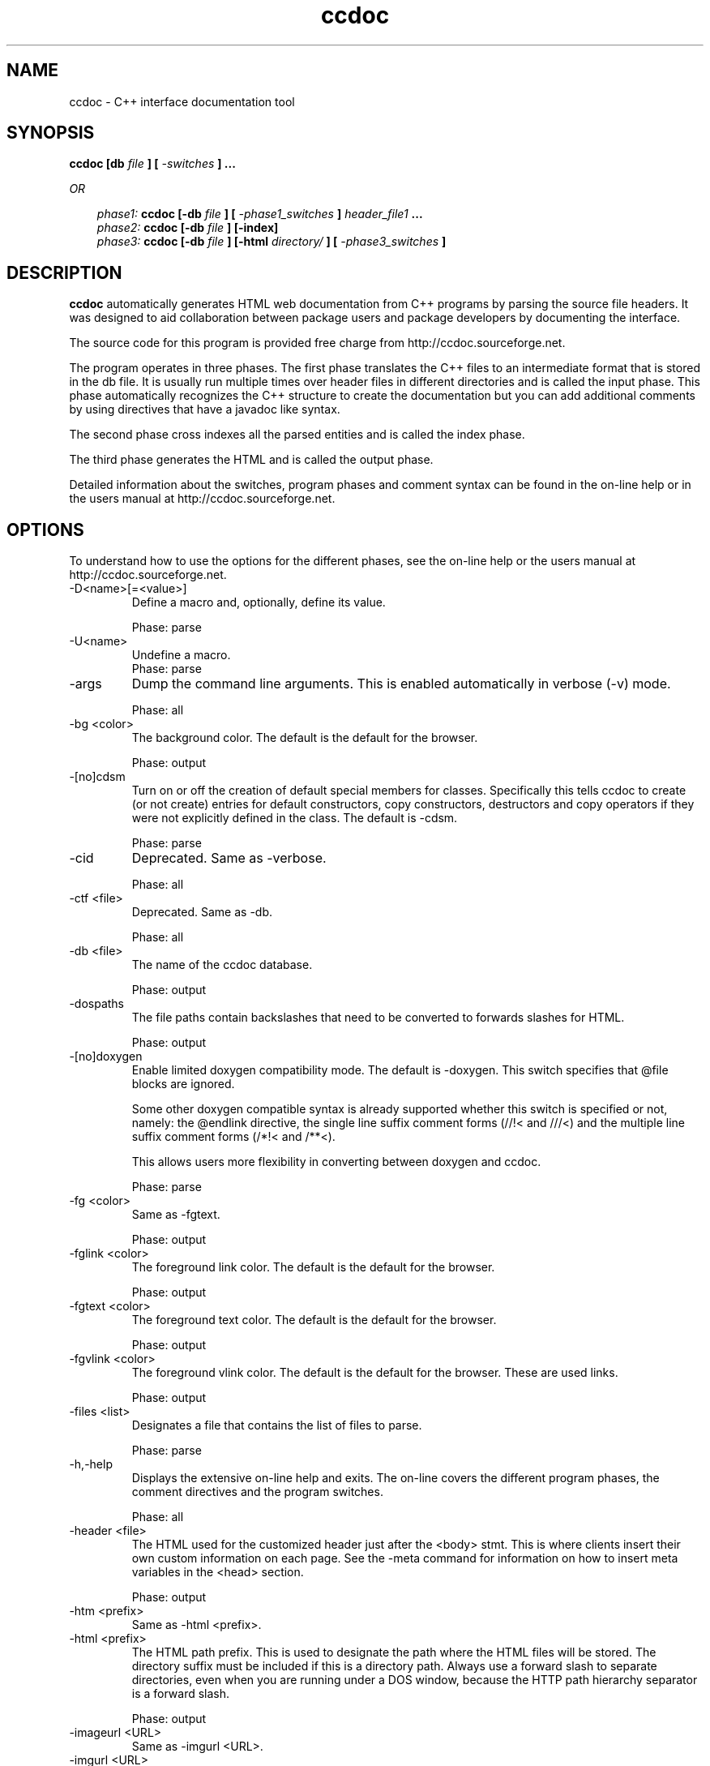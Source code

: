 .\\" Automatically created by $Id: makeman.pl,v 1.5 2004/09/30 07:34:13 jlinoff Exp $"
.TH ccdoc 1 2004/09/29 "http://ccdoc.sourceforge.net"
.SH NAME
ccdoc \- C++ interface documentation tool
.SH SYNOPSIS
.B ccdoc [db
.I file
.B ] [
.I -switches
.B ]
.B ...
.br
  
.br
.I OR
.br
  
.br
.in +3
.I phase1: 
.B ccdoc [-db
.I file
.B ] [
.I -phase1_switches
.B ]
.I header_file1
.B ...
.br
.I phase2: 
.B ccdoc [-db
.I file
.B ] [-index]
.br
.I phase3: 
.B ccdoc [-db
.I file
.B ] [-html 
.I directory/
.B ] [
.I -phase3_switches
.B ]
.br
.in -3
.SH DESCRIPTION
.B ccdoc
automatically generates HTML web documentation from C++ programs by
parsing the source file headers. It was designed to aid collaboration
between package users and package developers by documenting the
interface.
.br
  
.br
The source code for this program is provided free charge from
http://ccdoc.sourceforge.net.
.br
  
.br
The program operates in three phases. The first phase translates the
C++ files to an intermediate format that is stored in the db file.  It
is usually run multiple times over header files in different
directories and is called the input phase.
This phase automatically recognizes the C++ structure to create the
documentation but you can add additional comments by using directives
that have a javadoc like syntax.
.br
  
.br
The second phase cross indexes all the parsed entities and is called
the index phase.
.br
  
.br
The third phase generates the HTML and is called the output phase.
.br
  
.br
Detailed information about the switches, program phases and comment syntax
can be found in the on-line help or in the users manual at
http://ccdoc.sourceforge.net.
.SH OPTIONS
To understand how to use the options for the different phases, see
the on-line help or the users manual at http://ccdoc.sourceforge.net.
.IP "-D<name>[=<value>]"
Define a macro and, optionally, define its value.
.br
   
.br

.br
Phase: parse
.IP "-U<name>"
Undefine a macro.
.br
Phase: parse
.IP "-args"
Dump the command line arguments. This is enabled automatically in verbose (-v) mode.
.br
   
.br

.br
Phase: all
.IP "-bg <color>"
The background color. The default is the default for the browser.
.br
   
.br

.br
Phase: output
.IP "-[no]cdsm"
Turn on or off the creation of default special members for classes. Specifically this tells ccdoc to create (or not create) entries for default constructors, copy constructors, destructors and copy operators if they were not explicitly defined in the class. The default is -cdsm.
.br
   
.br

.br
Phase: parse
.IP "-cid"
Deprecated. Same as -verbose.
.br
   
.br

.br
Phase: all
.IP "-ctf <file>"
Deprecated. Same as -db.
.br
   
.br

.br
Phase: all
.IP "-db <file>"
The name of the ccdoc database.
.br
   
.br

.br
Phase: output
.IP "-dospaths"
The file paths contain backslashes that need to be converted to forwards slashes for HTML.
.br
   
.br

.br
Phase: output
.IP "-[no]doxygen"
Enable limited doxygen compatibility mode. The default is -doxygen. This switch specifies that @file blocks are ignored.
.br
   
.br
Some other doxygen compatible syntax is already supported whether this switch is specified or not, namely: the @endlink directive, the single line suffix comment forms (//!< and ///<) and the multiple line suffix comment forms (/*!< and /**<).
.br
   
.br
This allows users more flexibility in converting between doxygen and ccdoc.
.br
   
.br

.br
Phase: parse
.IP "-fg <color>"
Same as -fgtext.
.br
   
.br

.br
Phase: output
.IP "-fglink <color>"
The foreground link color. The default is the default for the browser.
.br
   
.br

.br
Phase: output
.IP "-fgtext <color>"
The foreground text color. The default is the default for the browser.
.br
   
.br

.br
Phase: output
.IP "-fgvlink <color>"
The foreground vlink color. The default is the default for the browser. These are used links.
.br
   
.br

.br
Phase: output
.IP "-files <list>"
Designates a file that contains the list of files to parse.
.br
   
.br

.br
Phase: parse
.IP "-h,-help"
Displays the extensive on-line help and exits. The on-line covers the different program phases, the comment directives and the program switches.
.br
   
.br

.br
Phase: all
.IP "-header <file>"
The HTML used for the customized header just after the <body> stmt. This is where clients insert their own custom information on each page. See the -meta command for information on how to insert meta variables in the <head> section.
.br
   
.br

.br
Phase: output
.IP "-htm <prefix>"
Same as -html <prefix>.
.IP "-html <prefix>"
The HTML path prefix. This is used to designate the  path where the HTML files will be stored. The directory suffix must be included if this is a directory path. Always use a forward slash to separate directories, even when you are running under a DOS window, because the HTTP path hierarchy separator is a forward slash.
.br
   
.br

.br
Phase: output
.IP "-imageurl <URL>"
Same as -imgurl <URL>.
.IP "-imgurl <URL>"
The URL that describes of the GIF images. This version of ccdoc does not use images so this switch has no effect.
.br
   
.br

.br
Phase: output
.IP "-index"
Generate the indices.
.br
Phase: index
.IP "-[no]jdsds"
Enable javadoc short description syntax. This causes ccdoc to conform to the javadoc specification for processing short descriptions.
.br
   
.br
This is the new default behavior as of r24.
.br
   
.br
A javadoc short description is terminated by a period followed by a space, tab, newline or tag (directive).
.br
   
.br
If -nojdsds is specified, the old-style ccdoc short description handling is enabled. That is, short descriptions are terminated by a blank line.
.br
   
.br

.br
Phase: parse
.IP "-log <file>"
All information output by the program is also sent to the specified log file. Multiple log files can be specified. By default all output is sent to cout.
.br
   
.br

.br
Phase: all
.IP "-[no]macros"
Deprecated. Same as -[no]rptmac.
.br
   
.br

.br
Phase: output
.IP "-maxpathlen <num>"
Maximum file path size. The default is 128. When the file path size exceeds the limit, the file name is truncated and a checksum is added to guarantee that the file name is unique. If maxpathlen is set to zero, no limit checking is performed.
.br
   
.br

.br
Phase: output
.IP "-meta <file>"
The HTML used for the customized header just after the <head> stmt. This is where clients insert their own custom information for meta variables on each page. If -meta is specified, ccdoc will not generate the the http-equiv meta variable for HTML 4.01 compliance and it will ignore the -rptctcs.
.br
   
.br

.br
Phase: output
.IP "-nocout"
Turn off output to cout. This is used to test the help output without displaying anything to the console.
.br
   
.br

.br
Phase: all
.IP "-pkg <name>"
Define the package name for the entities in the source files. If no package is specified a default name is used or the @pkg <name> directive in the ccdoc comment is used. Children (like class methods) inherit the package from their parent.
.br
   
.br

.br
Phase: parse
.IP "-[no]private"
Deprecated. Same as -[no]rptpri.
.br
   
.br

.br
Phase: output
.IP "-[no]protected"
Deprecated. Same as -[no]rptpro.
.br
   
.br

.br
Phase: output
.IP "-[no]public"
Deprecated. Same as -[no]rptpub.
.br
   
.br

.br
Phase: output
.IP "-putenv <env>"
Set an environment variable from the command line. This is useful for setting up regression tests in scripts on various platforms.
.br
   
.br

.br
Phase: all
.IP "-root <name>"
Change the name of the root package from 'root' to something else.
.br
   
.br

.br
Phase: output
.IP "-rootfile <name>"
Change the top level output file name from <prefix>ccdoc.root.pkg.html to whatever the user wants. This can be used to create the ccdoc.index.html file by specifying: -rootfile ccdoc.index.html. This switch allows you to completely specify the path. The -html prefix is ignored.
.br
   
.br

.br
Phase: output
.IP "-rootpurl"
<URL>
.br
Phase: output
.IP "-rooturl <URL>"
The hyperlink for the parent of the root package. Setting this allows the generated HTML to seamlessly integrate to a higher level document by providing a back  link to the users parent page.
.br
   
.br

.br
Phase: output
.IP "-[no]rptcfuns"
Report comments for undocumented namespaces. When -rptcfuns is specified, all related namespaces comments are reported. This includes namespaces that do not contain ccdoc comments which can be somewhat busy. When -norptcfuns is specified, only related namespaces with ccdoc comments are reported. The only exception is when none of the namespaces have ccdoc comments. In that case, only the first undocumented namespace is reported (for backward compatibility). The default is -norptcfuns.
.br
   
.br

.br
Phase: output
.IP "-[no]rptcsd"
Report class summary details. When -rptcsd is specified, the class summary page reports type, access and short description information. When -norptcsd is specified the class summary page only reports the names. The default is -rptcsd.
.br
   
.br

.br
Phase: output
.IP "-[no]rptcsi <num>"
The class summary indent switch. Define the indent  level of each entry in the class summary report and the contents column. The default indent level is 4.
.br
   
.br

.br
Phase: output
.IP "-rptctcs <string>"
Allow the user to specify the Content-Type char set. This allows international languages to be supported. The default char set is \"iso-8859-1\". This switch is ignored if the -meta switch is specified.
.br
   
.br

.br
Phase: output
.IP "-rptdefa <string>"
Set the default string for the author field in top level entities. The default is \"unascribed\".
.br
   
.br

.br
Phase: output
.IP "-rptdefasd <string>"
Set the default string for the automatically generated short description field in top level entities. The default is \"automatically generated\".
.br
   
.br

.br
Phase: output
.IP "-rptdefsd <string>"
Set the default string for the short description field in top level entities. The default is \"undocumented\".
.br
   
.br

.br
Phase: output
.IP "-rptdefv <string>"
Set the default string for the version field in top level entities. The default is \"unknown\".
.br
   
.br

.br
Phase: output
.IP "-[no]rptdpa"
If the package author is not specified, report the author as unascribed. The default is -norptdpa which tells ccdoc to ignore authors on packages unless they are explicitly specified.
.br
   
.br

.br
Phase: output
.IP "-[no]rptdpd"
If the package description is not specified, report the description as unknown. The default is -norptdpd which tells ccdoc to ignore descriptions on packages unless they are explicitly specified.
.br
   
.br

.br
Phase: output
.IP "-[no]rptdpv"
If the package version is not specified, report the version as unknown. The default is -norptdpv which tells ccdoc to ignore version on packages unless they are explicitly specified.
.br
   
.br

.br
Phase: output
.IP "-[no]rptfwcf"
The fixed width code font switch. Use a fixed width  font when reporting code fragments. The default is -norptfwcf.
.br
   
.br

.br
Phase: output
.IP "-[no]rpthpc"
Report package contents hierarchically like the the class summary page. The default is -rpthpc.
.br
   
.br

.br
Phase: output
.IP "-[no]rptim"
Report all inherited methods as though they were defined locally. The default is -rptim.
.br
   
.br

.br
Phase: output
.IP "-[no]rptmac"
Report macros. Default is -norptmac because there can be large numbers of guards in header files. If a system is designed with ccdoc in mind, the header guards can be surrounded by ccdoc guards (#ifndef __ccdoc__) which would make this data more useful.
.br
   
.br

.br
Phase: output
.IP "-[no]rptmac1"
Report macros heuristically. This means that ccdoc attempts to filter out header guards and windows DLLIMPORT/DLLEXPORT macros by filtering out macro names with the prefixes: dll_, DLL_, include_, INCLUDE_, included_, INCLUDED_ and the suffixes: dll, _DLL, _h, _H, _hh, _HH, _include, _INCLUDE, _included, _INCLUDED, _included_, _INCLUDED_.
.br
   
.br
The default is -norptmac1. When this switch is enabled, it also enables -rptmac. This is a better choice than -rptmac.
.br
   
.br

.br
Phase: output
.IP "-rptmlci <num>"
Maximum length of the content ids. This switch is used to avoid strange looking tables of content when the id is very long. 
.br
   
.br
When the string exceeds this length, only the first <num> characters are printed followed by .. to indicate truncation.
.br
   
.br
The default length is 32. A value of zero means don't impose the limit. If no inherited from column exists, the value of the -rptmlcifi is added to make this field bigger.
.br
   
.br

.br
Phase: output
.IP "-rptmlcifi <num>"
Maximum length of the contents \"inherited from\" column id. This switch is used to avoid strange looking tables of content when the parent id is very long.
.br
   
.br
When the string exceeds this length, only the first <num> characters are printed followed by .. to indicate truncation.
.br
   
.br
The default length is 32. A value of zero means don't impose the limit.
.br
   
.br

.br
Phase: output
.IP "-[no]rptpri"
Report private items. The default is -norptpri.
.br
   
.br

.br
Phase: output
.IP "-[no]rptpro"
Report protected items. The default is -norptpro.
.br
   
.br

.br
Phase: output
.IP "-[no]rptpub"
Report public items. The default is -rptpub.
.br
   
.br

.br
Phase: output
.IP "-[no]rptsci"
Report the class information in sorted order. The default is -rptsci. If -norptsci is specified the class contents and details are not sorted.
.br
   
.br

.br
Phase: output
.IP "-[no]rptsrc"
Report the source information for each entity in the table of contents. This causes an additional column to be added to the table. The default is -norptsrc because this information is already reported for each entity in its description. It exists to provide debugging support for when no description is generated.
.br
   
.br

.br
Phase: output
.IP "-[no]rpttyp"
Report typedefs. Default is -rpttyp.
.br
   
.br

.br
Phase: output
.IP "-[no]rptun"
Report unions. Default is -rptun.
.br
   
.br

.br
Phase: output
.IP "-sourceurl <URL>"
Same as -srcurl <URL>.
.IP "-srcurl <URL>"
The URL where the source files can be found. If this is specified, hyperlinks are created for Source entries.
.br
   
.br

.br
Phase: output
.IP "-[no]tcms"
Turn on or off the processing of template class methods that are defined outside of the class declaration.
.br
   
.br

.br
Phase: parse
.IP "-trailer <file>"
The HTML used for the customized trailer.
.br
   
.br

.br
Phase: output
.IP "-[no]typedefs"
Deprecated. Same as -[no]rpttyp.
.br
   
.br

.br
Phase: output
.IP "-[no]unions"
Deprecated. Same as -[no]rptun.
.br
Phase: output
.IP "-[no]v"
Turn verbose mode on or off. The default is off.
.br
   
.br

.br
Phase: all
.IP "-version"
Report the program version. The version contains the program name, the version, the revision, the release date and the compilation id. Here is an example of what -version reports: % ccdoc -version ccdoc v08r41 2004/09/29 bin_opt_msvc_MSWin32-multi-thread-4.0
.br
   
.br

.br
Phase: all
.IP "-[no]vf"
Turn db verbose format mode on or off. The default is on because it speeds up the writing significantly and is only slightly larger. This switch enables verbose mode in the database file to make things easier to read for debugging.
.br
   
.br

.br
Phase: all
.IP "-[no]warn"
Turn warnings on or off. The default is on.
.br
Phase: all
.SH DIRECTIVES
These are the directives that drive the output format.
They are found in the comments associated with the entities.
The basic format is:
.br
  
.br
.in +3
/**
.br
 *<brief_description>
.br
 *<long_description>
.br
 *<directives>
.br
 */
.br
.in -3
.br
  
.br
Where the brief description is a single sentence terminated by a period,
the long description is anything else, including HTML tags and the
directives are special ccdoc tags.
.br
  
.br
These comments are associated with C++ entity declarations for classes,
variables, functions, enumerated types and typedefs as shown in the
simple example below for a class.
.br
  
.br
.in +3
/**
.br
 * Briefly, do important foo stuff.
.br
 * Long winded, do really important foo stuff.
.br
 * @author Ima Programmer
.br
 * @version 1.2
.br
 * @see Bar
.br
 * @see Spam
.br
 */
.br
.in -3
.br
  
.br
For more information about the directives see the on-line help
or the users manual at http://ccdoc.sourceforge.net.
.IP "/** .. */"
Encloses a javadoc style ccdoc comment.
.IP "/**< .. */"
Encloses a doxygen style suffix ccdoc comment.
.IP "/*!< .. */"
Encloses a doxygen style suffix ccdoc comment.
.IP "//@{ .. //@}"
Encloses a ccdoc comment for C++ style line comments.
.IP "//@-"
Single line suffix C++ style comment form.
.IP "///<"
Same as //@- (doxygen compatible).
.IP "//!<"
Same as //@- (doxygen compatible).
.IP "/**@#-*/"
Turn off ccdoc token parsing.
.IP "/**@#+*/"
Turn on ccdoc token parsing.
.IP "/**@#=<ch>*/"
Insert <ch> into the input stream.
.IP "{@link...}"
The in-line link specification.
.IP "@@"
Translate HTML special characters for code fragments.
.IP "@$"
Same @link.
.IP "@author"
Specify an author.
.IP "@deprecated"
Describes the alternatives to use.
.IP "@exception"
Deprecated, same as @throws.
.IP "@link,@endlink"
Generate a hyperlink to a ccdoc entity.
.IP "@param"
Document a function or class method parameter.
.IP "@pkg"
Specifies the name of a package.
.IP "@pkgdoc"
This comment documents a specific package.
.IP "@pkgdoctid"
Redefine the output title id for a pkgdoc.
.IP "@return"
Deprecated, same as @returns.
.IP "@returns"
Documents the return value from a method or function.
.IP "@see"
Add a hyperlink entry to the See section.
.IP "@since"
When this became available.
.IP "@suffix"
This is a suffix comment.
.IP "@throws"
Document an exception.
.IP "@todo"
Describes todo information.
.IP "@version"
The entity version.
.SH AUTHOR
Joe Linoff
.SH LICENSE
